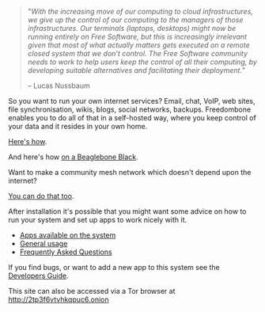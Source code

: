 #+TITLE:
#+AUTHOR: Bob Mottram
#+EMAIL: bob@freedombone.net
#+KEYWORDS: freedombox, debian, beaglebone, red matrix, email, web server, home server, internet, censorship, surveillance, social network, irc, jabber
#+DESCRIPTION: Turn the Beaglebone Black into a personal communications server
#+OPTIONS: ^:nil toc:nil
#+HTML_HEAD: <link rel="stylesheet" type="text/css" href="freedombone.css" />

#+BEGIN_CENTER
[[file:images/logo.png]]
#+END_CENTER

#+begin_quote
"/With the increasing move of our computing to cloud infrastructures, we give up the control of our computing to the managers of those infrastructures. Our terminals (laptops, desktops) might now be running entirely on Free Software, but this is increasingly irrelevant given that most of what actually matters gets executed on a remote closed system that we don’t control. The Free Software community needs to work to help users keep the control of all their computing, by developing suitable alternatives and facilitating their deployment./"

-- Lucas Nussbaum
#+end_quote

#+BEGIN_CENTER
[[file:images/beaglebone_logo.jpg]]
#+END_CENTER

So you want to run your own internet services? Email, chat, VoIP, web sites, file synchronisation, wikis, blogs, social networks, backups. Freedombone enables you to do all of that in a self-hosted way, where you keep control of your data and it resides in your own home.

[[./homeserver.html][Here's how]].

And here's how [[./beaglebone.html][on a Beaglebone Black]].

Want to make a community mesh network which doesn't depend upon the internet?

[[./mesh.html][You can do that too]].

After installation it's possible that you might want some advice on how to run your system and set up apps to work nicely with it.

 * [[./apps.html][Apps available on the system]]
 * [[./usage.html][General usage]]
 * [[./faq.html][Frequently Asked Questions]]

If you find bugs, or want to add a new app to this system see the [[./devguide.html][Developers Guide]].

#+BEGIN_CENTER
This site can also be accessed via a Tor browser at http://2tp3f6vtvhkqpuc6.onion
#+END_CENTER
